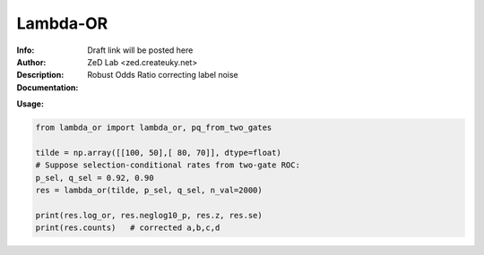 ===============
Lambda-OR
===============

.. class:: no-web no-pdf

:Info: Draft link will be posted here
:Author: ZeD Lab <zed.createuky.net>
:Description: Robust Odds Ratio correcting label noise 
:Documentation: 


**Usage:**

.. code-block::

    from lambda_or import lambda_or, pq_from_two_gates

    tilde = np.array([[100, 50],[ 80, 70]], dtype=float)
    # Suppose selection-conditional rates from two-gate ROC:
    p_sel, q_sel = 0.92, 0.90
    res = lambda_or(tilde, p_sel, q_sel, n_val=2000)
    
    print(res.log_or, res.neglog10_p, res.z, res.se)
    print(res.counts)   # corrected a,b,c,d

